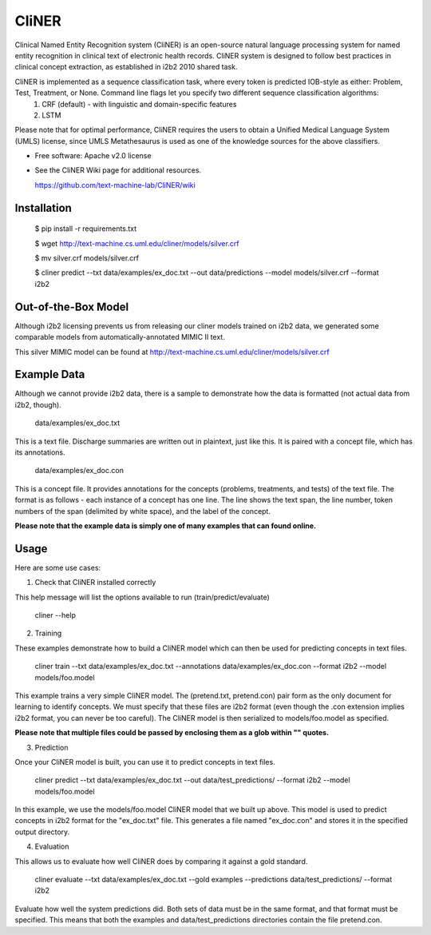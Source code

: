===============================
CliNER
===============================

Clinical Named Entity Recognition system (CliNER) is an open-source natural language processing system for named entity recognition in clinical text of electronic health records. CliNER system is designed to follow best practices in clinical concept extraction, as established in i2b2 2010 shared task.

CliNER is implemented as a sequence classification task, where every token is predicted IOB-style as either: Problem, Test, Treatment, or None. Command line flags let you specify two different sequence classification algorithms:
    1. CRF (default) - with linguistic and domain-specific features
    2. LSTM

Please note that for optimal performance, CliNER requires the users to obtain a Unified Medical Language System (UMLS) license, since UMLS Metathesaurus is used as one of the knowledge sources for the above classifiers.


* Free software: Apache v2.0 license
* See the CliNER Wiki page for additional resources. 
  
  https://github.com/text-machine-lab/CliNER/wiki

Installation
--------


        $ pip install -r requirements.txt
        
        $ wget http://text-machine.cs.uml.edu/cliner/models/silver.crf
        
        $ mv silver.crf models/silver.crf
        
        $ cliner predict --txt data/examples/ex_doc.txt --out data/predictions --model models/silver.crf --format i2b2


Out-of-the-Box Model
--------

Although i2b2 licensing prevents us from releasing our cliner models trained on i2b2 data, we generated some comparable models from automatically-annotated MIMIC II text.

This silver MIMIC model can be found at http://text-machine.cs.uml.edu/cliner/models/silver.crf


Example Data
--------

Although we cannot provide i2b2 data, there is a sample to demonstrate how the data is formatted (not actual data from i2b2, though).

    data/examples/ex_doc.txt

This is a text file. Discharge summaries are written out in plaintext, just like this. It is paired with a concept file, which has its annotations.

    data/examples/ex_doc.con

This is a concept file. It provides annotations for the concepts (problems, treatments, and tests) of the text file. The format is as follows - each instance of a concept has one line. The line shows the text span, the line number, token numbers of the span (delimited by white space), and the label of the concept.

**Please note that the example data is simply one of many examples that can found online.**

Usage
--------

Here are some use cases:

(1) Check that CliNER installed correctly

This help message will list the options available to run (train/predict/evaluate)

    cliner --help

(2) Training

These examples demonstrate how to build a CliNER model which can then be used for predicting concepts in text files.

    cliner train --txt data/examples/ex_doc.txt --annotations data/examples/ex_doc.con --format i2b2 --model models/foo.model

This example trains a very simple CliNER model. The (pretend.txt, pretend.con) pair form as the only document for learning to identify concepts. We must specify that these files are i2b2 format (even though the .con extension implies i2b2 format, you can never be too careful). The CliNER model is then serialized to models/foo.model as specified.

**Please note that multiple files could be passed by enclosing them as a glob within "" quotes.**

(3) Prediction

Once your CliNER model is built, you can use it to predict concepts in text files.

    cliner predict --txt data/examples/ex_doc.txt --out data/test_predictions/ --format i2b2 --model models/foo.model

In this example, we use the models/foo.model CliNER model that we built up above. This model is used to predict concepts in i2b2 format for the "ex_doc.txt" file. This generates a file named "ex_doc.con" and stores it in the specified output directory.

(4) Evaluation

This allows us to evaluate how well CliNER does by comparing it against a gold standard.

    cliner evaluate --txt data/examples/ex_doc.txt --gold examples --predictions data/test_predictions/ --format i2b2

Evaluate how well the system predictions did. Both sets of data must be in the same format, and that format must be specified. This means that both the examples and data/test_predictions directories contain the file pretend.con.
